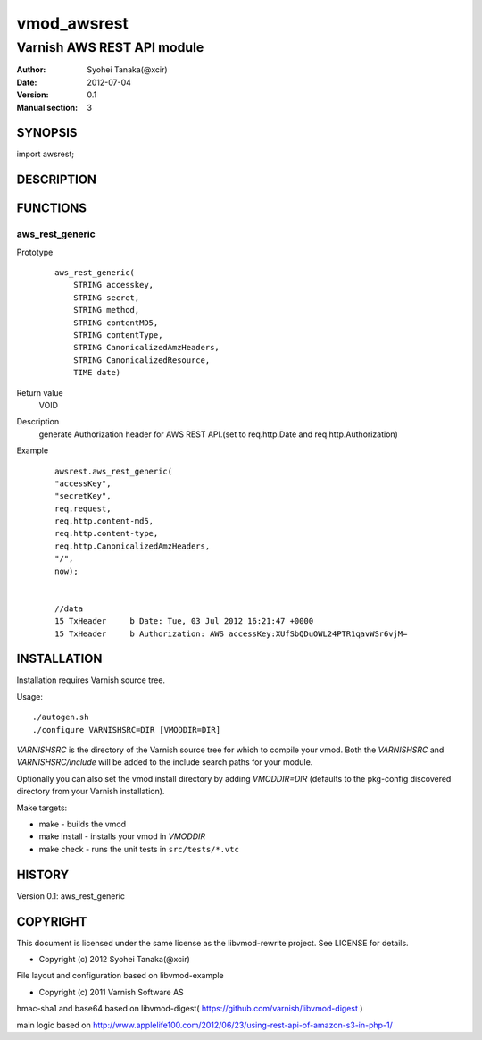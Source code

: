 ===================
vmod_awsrest
===================

-------------------------------
Varnish AWS REST API module
-------------------------------

:Author: Syohei Tanaka(@xcir)
:Date: 2012-07-04
:Version: 0.1
:Manual section: 3

SYNOPSIS
===========

import awsrest;

DESCRIPTION
==============


FUNCTIONS
============

aws_rest_generic
-------------

Prototype
        ::

                aws_rest_generic(
                    STRING accesskey,
                    STRING secret,
                    STRING method,
                    STRING contentMD5,
                    STRING contentType,
                    STRING CanonicalizedAmzHeaders,
                    STRING CanonicalizedResource,
                    TIME date)
Return value
	VOID
Description
	generate Authorization header for AWS REST API.(set to req.http.Date and req.http.Authorization)
Example
        ::

                awsrest.aws_rest_generic(
                "accessKey",
                "secretKey",
                req.request,
                req.http.content-md5,
                req.http.content-type,
                req.http.CanonicalizedAmzHeaders,
                "/",
                now);


                //data
                15 TxHeader     b Date: Tue, 03 Jul 2012 16:21:47 +0000
                15 TxHeader     b Authorization: AWS accessKey:XUfSbQDuOWL24PTR1qavWSr6vjM=


INSTALLATION
==================

Installation requires Varnish source tree.

Usage::

 ./autogen.sh
 ./configure VARNISHSRC=DIR [VMODDIR=DIR]

`VARNISHSRC` is the directory of the Varnish source tree for which to
compile your vmod. Both the `VARNISHSRC` and `VARNISHSRC/include`
will be added to the include search paths for your module.

Optionally you can also set the vmod install directory by adding
`VMODDIR=DIR` (defaults to the pkg-config discovered directory from your
Varnish installation).

Make targets:

* make - builds the vmod
* make install - installs your vmod in `VMODDIR`
* make check - runs the unit tests in ``src/tests/*.vtc``


HISTORY
===========

Version 0.1: aws_rest_generic

COPYRIGHT
=============

This document is licensed under the same license as the
libvmod-rewrite project. See LICENSE for details.

* Copyright (c) 2012 Syohei Tanaka(@xcir)

File layout and configuration based on libvmod-example

* Copyright (c) 2011 Varnish Software AS

hmac-sha1 and base64 based on libvmod-digest( https://github.com/varnish/libvmod-digest )

main logic based on  http://www.applelife100.com/2012/06/23/using-rest-api-of-amazon-s3-in-php-1/

